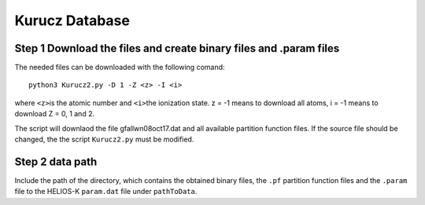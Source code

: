 Kurucz Database
---------------

Step 1 Download the files and create binary files and .param files
~~~~~~~~~~~~~~~~~~~~~~~~~~~~~~~~~~~~~~~~~~~~~~~~~~~~~~~~~~~~~~~~~~

The needed files can be downloaded with the following comand:

::

   python3 Kurucz2.py -D 1 -Z <z> -I <i>

where ``<z>``\ is the atomic number and ``<i>``\ the ionization state. z
= -1 means to download all atoms, i = -1 means to download Z = 0, 1 and
2.

The script will downlaod the file gfallwn08oct17.dat and all available
partition function files. If the source file should be changed, the the
script ``Kurucz2.py`` must be modified.

Step 2 data path
~~~~~~~~~~~~~~~~

Include the path of the directory, which contains the obtained binary
files, the ``.pf`` partition function files and the ``.param`` file to
the HELIOS-K ``param.dat`` file under ``pathToData``.
